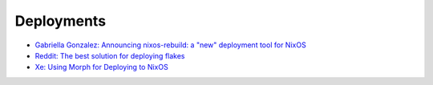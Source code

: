 
Deployments
###########
* `Gabriella Gonzalez: Announcing nixos-rebuild: a "new" deployment tool for NixOS <https://www.haskellforall.com/2023/01/announcing-nixos-rebuild-new-deployment.html>`_
* `Reddit: The best solution for deploying flakes <https://www.reddit.com/r/NixOS/comments/r5vq3y/the_best_solution_for_deploying_flakes/>`_
* `Xe: Using Morph for Deploying to NixOS <https://xeiaso.net/blog/morph-setup-2021-04-25>`_
